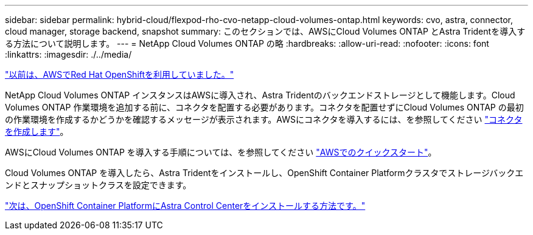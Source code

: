 ---
sidebar: sidebar 
permalink: hybrid-cloud/flexpod-rho-cvo-netapp-cloud-volumes-ontap.html 
keywords: cvo, astra, connector, cloud manager, storage backend, snapshot 
summary: このセクションでは、AWSにCloud Volumes ONTAP とAstra Tridentを導入する方法について説明します。 
---
= NetApp Cloud Volumes ONTAP の略
:hardbreaks:
:allow-uri-read: 
:nofooter: 
:icons: font
:linkattrs: 
:imagesdir: ./../media/


link:flexpod-rho-cvo-red-hat-openshift-on-aws.html["以前は、AWSでRed Hat OpenShiftを利用していました。"]

NetApp Cloud Volumes ONTAP インスタンスはAWSに導入され、Astra Tridentのバックエンドストレージとして機能します。Cloud Volumes ONTAP 作業環境を追加する前に、コネクタを配置する必要があります。コネクタを配置せずにCloud Volumes ONTAP の最初の作業環境を作成するかどうかを確認するメッセージが表示されます。AWSにコネクタを導入するには、を参照してください https://docs.netapp.com/us-en/cloud-manager-setup-admin/task-creating-connectors-aws.html["コネクタを作成します"^]。

AWSにCloud Volumes ONTAP を導入する手順については、を参照してください https://docs.netapp.com/us-en/cloud-manager-cloud-volumes-ontap/task-getting-started-aws.html["AWSでのクイックスタート"^]。

Cloud Volumes ONTAP を導入したら、Astra Tridentをインストールし、OpenShift Container Platformクラスタでストレージバックエンドとスナップショットクラスを設定できます。

link:flexpod-rho-cvo-astra-control-center-installation-on-openshift-container-platform.html["次は、OpenShift Container PlatformにAstra Control Centerをインストールする方法です。"]
